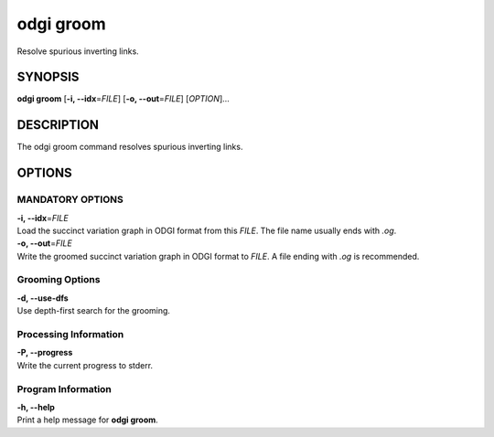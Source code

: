 .. _odgi groom:

#########
odgi groom
#########

Resolve spurious inverting links.

SYNOPSIS
========

**odgi groom** [**-i, --idx**\ =\ *FILE*] [**-o, --out**\ =\ *FILE*]
[*OPTION*]…

DESCRIPTION
===========

The odgi groom command resolves spurious inverting links.

OPTIONS
=======

MANDATORY OPTIONS
--------------

| **-i, --idx**\ =\ *FILE*
| Load the succinct variation graph in ODGI format from this *FILE*. The file name usually ends with *.og*.

| **-o, --out**\ =\ *FILE*
| Write the groomed succinct variation graph in ODGI format to *FILE*. A file ending with *.og* is recommended.

Grooming Options
----------------

| **-d, --use-dfs**
| Use depth-first search for the grooming.

Processing Information
----------------------

| **-P, --progress**
| Write the current progress to stderr.

Program Information
-------------------

| **-h, --help**
| Print a help message for **odgi groom**.

..
	EXIT STATUS
	===========
	
	| **0**
	| Success.
	
	| **1**
	| Failure (syntax or usage error; parameter error; file processing
	  failure; unexpected error).
	
	BUGS
	====
	
	Refer to the **odgi** issue tracker at
	https://github.com/pangenome/odgi/issues.
